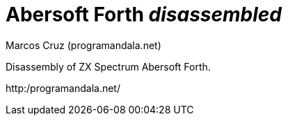 = Abersoft Forth _disassembled_
:author: Marcos Cruz (programandala.net)

Disassembly of ZX Spectrum Abersoft Forth.

http:/programandala.net/
